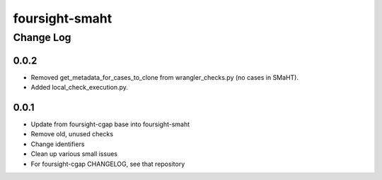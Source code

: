 ===============
foursight-smaht
===============


----------
Change Log
----------

0.0.2
=====
* Removed get_metadata_for_cases_to_clone from wrangler_checks.py (no cases in SMaHT).
* Added local_check_execution.py.


0.0.1
=====

* Update from foursight-cgap base into foursight-smaht
* Remove old, unused checks
* Change identifiers
* Clean up various small issues
* For foursight-cgap CHANGELOG, see that repository

